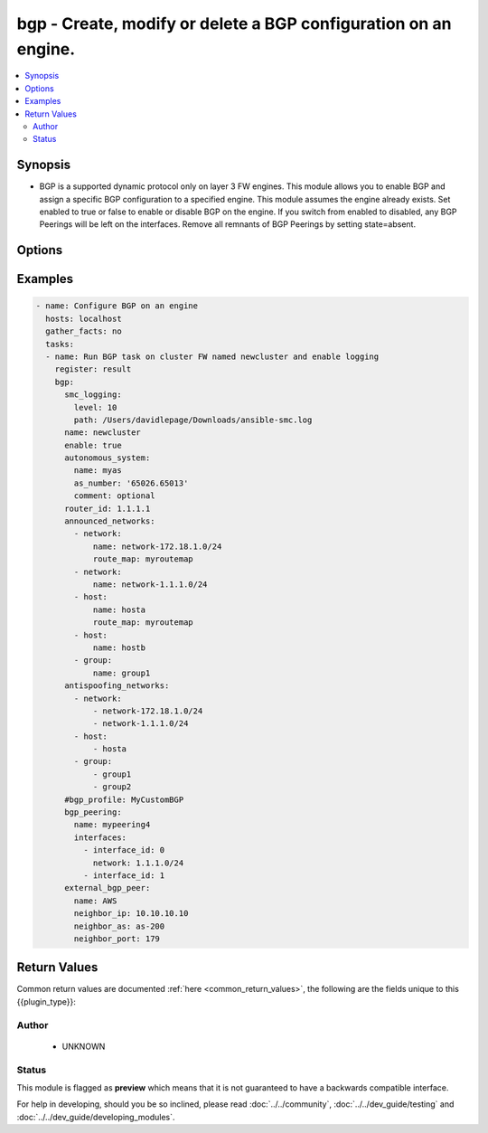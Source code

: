 .. _bgp:


bgp - Create, modify or delete a BGP configuration on an engine.
++++++++++++++++++++++++++++++++++++++++++++++++++++++++++++++++

.. versionadded:: 2.5




.. contents::
   :local:
   :depth: 2


Synopsis
--------


* BGP is a supported dynamic protocol only on layer 3 FW engines. This module allows you to enable BGP and assign a specific BGP configuration to a specified engine. This module assumes the engine already exists. Set enabled to true or false to enable or disable BGP on the engine. If you switch from enabled to disabled, any BGP Peerings will be left on the interfaces. Remove all remnants of BGP Peerings by setting state=absent.




Options
-------

.. raw:: html

    <table border=1 cellpadding=4>

    <tr>
    <th class="head">parameter</th>
    <th class="head">required</th>
    <th class="head">default</th>
    <th class="head">choices</th>
    <th class="head">comments</th>
    </tr>
    <tr>
    <td rowspan="2">announced_networks<br/><div style="font-size: small;"></div></td>
    <td>no</td>
    <td></td>
    <td></td>
    <td>
        <div>Networks to announce for this BGP configuration. These are typically internal directly connected or routed networks. Required if <em>state=present</em>. Announced networks can only be of type network, host or group of network and hosts. These elements are expected to exist in SMC.</div>
    </tr>

    <tr>
    <td colspan="5">
        <table border=1 cellpadding=4>
        <caption><b>Dictionary object announced_networks</b></caption>

        <tr>
        <th class="head">parameter</th>
        <th class="head">required</th>
        <th class="head">default</th>
        <th class="head">choices</th>
        <th class="head">comments</th>
        </tr>

        <tr>
        <td>host<br/><div style="font-size: small;"></div></td>
        <td>no</td>
        <td></td>
        <td></td>
        <td>
            <div>Host IP for the announced network. Host will be created if it doesn't exist. Created host will be named in format host-1.1.1.1</div>
        </td>
        </tr>

        <tr>
        <td>group<br/><div style="font-size: small;"></div></td>
        <td>no</td>
        <td></td>
        <td></td>
        <td>
            <div>Name of group, this should exist or an empty group will be created</div>
        </td>
        </tr>

        <tr>
        <td>network<br/><div style="font-size: small;"></div></td>
        <td>no</td>
        <td></td>
        <td></td>
        <td>
            <div>Network cidr for the announced network in format 1.1.1.0/24. Network will be created if it doesn't exist with name network-1.1.1.0/24</div>
        </td>
        </tr>

        </table>

    </td>
    </tr>
    </td>
    </tr>
    <tr>
    <td rowspan="2">antispoofing_networks<br/><div style="font-size: small;"></div></td>
    <td>no</td>
    <td></td>
    <td></td>
    <td>
        <div>List of advertised networks by name. These are expected to exist in SMC. They are automatically added to the antispoofing configuration.</div>
    </tr>

    <tr>
    <td colspan="5">
        <table border=1 cellpadding=4>
        <caption><b>Dictionary object antispoofing_networks</b></caption>

        <tr>
        <th class="head">parameter</th>
        <th class="head">required</th>
        <th class="head">default</th>
        <th class="head">choices</th>
        <th class="head">comments</th>
        </tr>

        <tr>
        <td>host<br/><div style="font-size: small;"></div></td>
        <td>no</td>
        <td></td>
        <td></td>
        <td>
            <div>Host IP for the announced network. Host will be created if it doesn't exist. Created host will be named in format host-1.1.1.1</div>
        </td>
        </tr>

        <tr>
        <td>group<br/><div style="font-size: small;"></div></td>
        <td>no</td>
        <td></td>
        <td></td>
        <td>
            <div>Name of group, this should exist or an empty group will be created</div>
        </td>
        </tr>

        <tr>
        <td>network<br/><div style="font-size: small;"></div></td>
        <td>no</td>
        <td></td>
        <td></td>
        <td>
            <div>Network cidr for the announced network in format 1.1.1.0/24. Network will be created if it doesn't exist with name network-1.1.1.0/24</div>
        </td>
        </tr>

        </table>

    </td>
    </tr>
    </td>
    </tr>
    <tr>
    <td rowspan="2">autonomous_system<br/><div style="font-size: small;"></div></td>
    <td>no</td>
    <td></td>
    <td></td>
    <td>
        <div>An AS represents a whole network or a series of networks. Required if creating new BGP configuration or changing existing AS. Required if <em>state=present</em>.</div>
    </tr>

    <tr>
    <td colspan="5">
        <table border=1 cellpadding=4>
        <caption><b>Dictionary object autonomous_system</b></caption>

        <tr>
        <th class="head">parameter</th>
        <th class="head">required</th>
        <th class="head">default</th>
        <th class="head">choices</th>
        <th class="head">comments</th>
        </tr>

        <tr>
        <td>comment<br/><div style="font-size: small;"></div></td>
        <td>no</td>
        <td></td>
        <td></td>
        <td>
            <div>Optional description</div>
        </td>
        </tr>

        <tr>
        <td>as_number<br/><div style="font-size: small;"></div></td>
        <td>yes</td>
        <td></td>
        <td></td>
        <td>
            <div>Autonomous System number for the AS. Can be in as_dot format.</div>
        </td>
        </tr>

        <tr>
        <td>name<br/><div style="font-size: small;"></div></td>
        <td>yes</td>
        <td></td>
        <td></td>
        <td>
            <div>Name of the Autonomous System element. A get or create operation will be performed</div>
        </td>
        </tr>

        </table>

    </td>
    </tr>
    </td>
    </tr>
    <tr>
    <td rowspan="2">bgp_peering<br/><div style="font-size: small;"></div></td>
    <td>no</td>
    <td></td>
    <td></td>
    <td>
        <div>Configure an interface on this engine with a BGP Peering and an external peer.</div>
    </tr>

    <tr>
    <td colspan="5">
        <table border=1 cellpadding=4>
        <caption><b>Dictionary object bgp_peering</b></caption>

        <tr>
        <th class="head">parameter</th>
        <th class="head">required</th>
        <th class="head">default</th>
        <th class="head">choices</th>
        <th class="head">comments</th>
        </tr>

        <tr>
        <td>interfaces<br/><div style="font-size: small;"></div></td>
        <td>no</td>
        <td></td>
        <td></td>
        <td>
            <div>A list of dict with minimum of interface_id defined. Optionally provide network keyword and value to bind BGP Peering to a specific network on a given interface.</div>
        </td>
        </tr>

        <tr>
        <td>name<br/><div style="font-size: small;"></div></td>
        <td>yes</td>
        <td></td>
        <td></td>
        <td>
            <div>The name of the BGPPeering within SMC. If this does not exist, it will be automatically created</div>
        </td>
        </tr>

        </table>

    </td>
    </tr>
    </td>
    </tr>

    <tr>
    <td>bgp_profile<br/><div style="font-size: small;"></div></td>
    <td>no</td>
    <td>Default BGP Profile</td>
    <td></td>
	<td>
        <p>Specify a unique BGP Profile for this configuration. The element contains distance, redistribution, and aggregation settings. Default profile is used if not provided.</p>
	</td>
	</tr>
    </td>
    </tr>
    <tr>
    <td rowspan="2">external_bgp_peer<br/><div style="font-size: small;"></div></td>
    <td>yes</td>
    <td></td>
    <td></td>
    <td>
        <div>The external BGP peering element to place after the BGP Peering element on the routing interface. At minimum you can provide only name of an External BGP Peer. This will be used if it exists. Otherwise provide the additional fields to perform a get or create.</div>
    </tr>

    <tr>
    <td colspan="5">
        <table border=1 cellpadding=4>
        <caption><b>Dictionary object external_bgp_peer</b></caption>

        <tr>
        <th class="head">parameter</th>
        <th class="head">required</th>
        <th class="head">default</th>
        <th class="head">choices</th>
        <th class="head">comments</th>
        </tr>

        <tr>
        <td>neighbor_ip<br/><div style="font-size: small;"></div></td>
        <td>no</td>
        <td></td>
        <td></td>
        <td>
            <div>The IP Address for the external BGP peer. Required if <em>neighbor_as</em></div>
        </td>
        </tr>

        <tr>
        <td>neighbor_as<br/><div style="font-size: small;"></div></td>
        <td>no</td>
        <td></td>
        <td></td>
        <td>
            <div>The autonomous system element representing the external BGP peer. Required if <em>neighbor_ip</em>. This is expected to exist in SMC if creating an element.</div>
        </td>
        </tr>

        <tr>
        <td>name<br/><div style="font-size: small;"></div></td>
        <td>yes</td>
        <td></td>
        <td></td>
        <td>
            <div>The name of the external BGP peer. This will be a get or create operation</div>
        </td>
        </tr>

        <tr>
        <td>neighbor_port<br/><div style="font-size: small;"></div></td>
        <td>no</td>
        <td>179</td>
        <td></td>
        <td>
            <div>The external BGP port.</div>
        </td>
        </tr>

        </table>

    </td>
    </tr>
    </td>
    </tr>

    <tr>
    <td>name<br/><div style="font-size: small;"></div></td>
    <td>yes</td>
    <td></td>
    <td></td>
	<td>
        <p>Name of the engine to enable BGP</p>
	</td>
	</tr>
    </td>
    </tr>

    <tr>
    <td>router_id<br/><div style="font-size: small;"></div></td>
    <td>no</td>
    <td></td>
    <td></td>
	<td>
        <p>Router ID for this BGP configuration. The ID must be unique. Often, the global IPv4 address is the ID. By default, the Router ID is automatically the loopback CVI address or the highest CVI address available on the Firewall Cluster</p>
	</td>
	</tr>
    </td>
    </tr>

    </table>
    </br>

Examples
--------

.. code-block:: yaml

    
    - name: Configure BGP on an engine
      hosts: localhost
      gather_facts: no
      tasks:
      - name: Run BGP task on cluster FW named newcluster and enable logging
        register: result
        bgp:
          smc_logging:
            level: 10
            path: /Users/davidlepage/Downloads/ansible-smc.log
          name: newcluster
          enable: true
          autonomous_system:
            name: myas
            as_number: '65026.65013'
            comment: optional
          router_id: 1.1.1.1
          announced_networks:
            - network:
                name: network-172.18.1.0/24
                route_map: myroutemap
            - network:
                name: network-1.1.1.0/24
            - host:
                name: hosta
                route_map: myroutemap
            - host:
                name: hostb
            - group:
                name: group1
          antispoofing_networks:
            - network:
                - network-172.18.1.0/24
                - network-1.1.1.0/24
            - host:
                - hosta
            - group:
                - group1
                - group2
          #bgp_profile: MyCustomBGP
          bgp_peering:
            name: mypeering4
            interfaces:
              - interface_id: 0
                network: 1.1.1.0/24
              - interface_id: 1
          external_bgp_peer:
            name: AWS
            neighbor_ip: 10.10.10.10
            neighbor_as: as-200
            neighbor_port: 179

Return Values
-------------

Common return values are documented :ref:`here <common_return_values>`, the following are the fields unique to this {{plugin_type}}:

.. raw:: html

    <table border=1 cellpadding=4>

    <tr>
    <th class="head">name</th>
    <th class="head">description</th>
    <th class="head">returned</th>
    <th class="head">type</th>
    <th class="head">sample</th>
    </tr>

    <tr>
    <td>state</td>
    <td>
        <div>The json representation of the BGP configuration</div>
    </td>
    <td align=center></td>
    <td align=center>dict</td>
    <td align=center></td>
    </tr>

    <tr>
    <td>changed</td>
    <td>
        <div>Whether or not the change succeeded</div>
    </td>
    <td align=center>always</td>
    <td align=center>bool</td>
    <td align=center></td>
    </tr>
    </table>
    </br></br>


Author
~~~~~~

    * UNKNOWN




Status
~~~~~~

This module is flagged as **preview** which means that it is not guaranteed to have a backwards compatible interface.



For help in developing, should you be so inclined, please read :doc:`../../community`,
:doc:`../../dev_guide/testing` and :doc:`../../dev_guide/developing_modules`.
